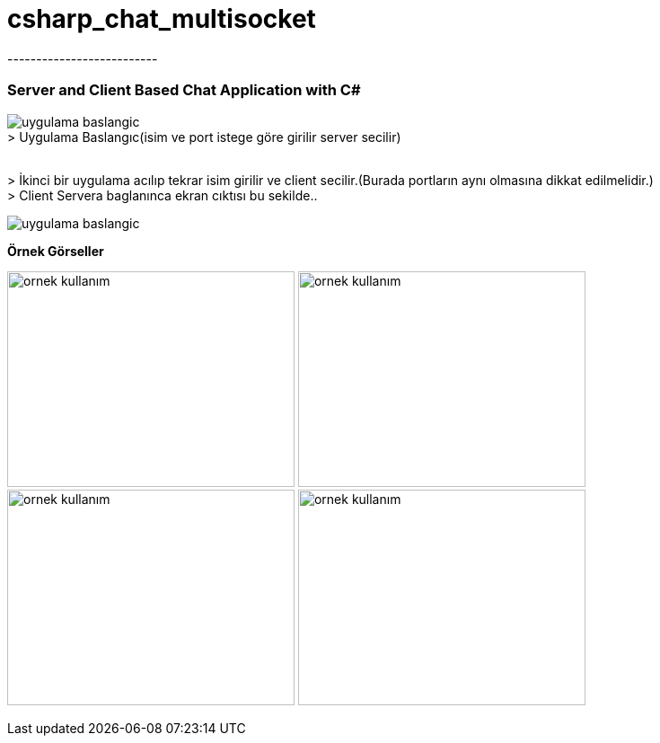 # csharp_chat_multisocket
--------------------------


Server and Client Based Chat Application with C#
~~~~~~~~~~~~~~~~~~~~~~~~~~~~~~~~~~~~~~~~~~~~~~~~~



image:https://i.imgur.com/YJHbznn.png[alt="uygulama baslangic"]
{sp}+
> Uygulama Baslangıc(isim ve port istege göre girilir server secilir)

{sp}+
> İkinci bir uygulama acılıp tekrar isim girilir ve client secilir.(Burada portların aynı olmasına dikkat edilmelidir.)
{sp}+
> Client Servera baglanınca ekran cıktısı bu sekilde..

image:https://i.imgur.com/WOJmsHH.png[alt="uygulama baslangic"]
{sp}+

*Örnek Görseller*

image:https://imgur.com/vwQ5OOW.png[alt="ornek kullanım", width="320", height="240"]
image:https://i.imgur.com/GcOhSAZ.png[alt="ornek kullanım", width="320", height="240"]
image:https://i.imgur.com/Yp94Lnw.png[alt="ornek kullanım", width="320", height="240"]
image:https://i.imgur.com/PGsZyG5.png[alt="ornek kullanım", width="320", height="240"]
{sp}+
